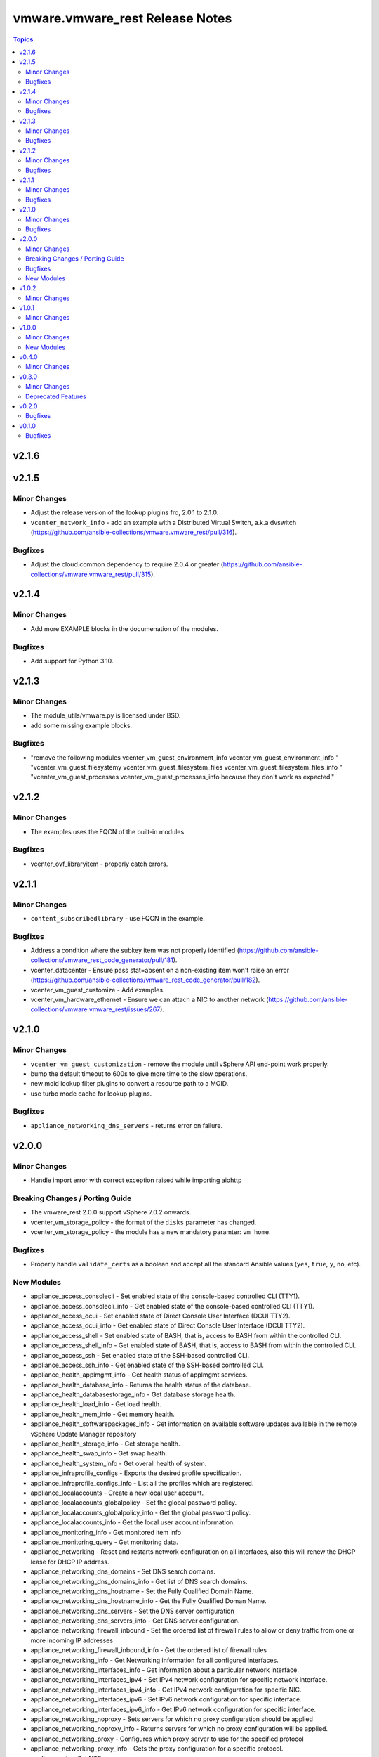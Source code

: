================================
vmware.vmware_rest Release Notes
================================

.. contents:: Topics


v2.1.6
======

v2.1.5
======

Minor Changes
-------------

- Adjust the release version of the lookup plugins fro, 2.0.1 to 2.1.0.
- ``vcenter_network_info`` - add an example with a Distributed Virtual Switch, a.k.a dvswitch (https://github.com/ansible-collections/vmware.vmware_rest/pull/316).

Bugfixes
--------

- Adjust the cloud.common dependency to require 2.0.4 or greater (https://github.com/ansible-collections/vmware.vmware_rest/pull/315).

v2.1.4
======

Minor Changes
-------------

- Add more EXAMPLE blocks in the documenation of the modules.

Bugfixes
--------

- Add support for Python 3.10.

v2.1.3
======

Minor Changes
-------------

- The module_utils/vmware.py is licensed under BSD.
- add some missing example blocks.

Bugfixes
--------

- "remove the following modules vcenter_vm_guest_environment_info vcenter_vm_guest_environment_info " "vcenter_vm_guest_filesystemy vcenter_vm_guest_filesystem_files vcenter_vm_guest_filesystem_files_info " "vcenter_vm_guest_processes vcenter_vm_guest_processes_info because they don't work as expected."

v2.1.2
======

Minor Changes
-------------

- The examples uses the FQCN of the built-in modules

Bugfixes
--------

- vcenter_ovf_libraryitem - properly catch errors.

v2.1.1
======

Minor Changes
-------------

- ``content_subscribedlibrary`` - use FQCN in the example.

Bugfixes
--------

- Address a condition where the subkey item was not properly identified (https://github.com/ansible-collections/vmware_rest_code_generator/pull/181).
- vcenter_datacenter - Ensure pass stat=absent on a non-existing item won't raise an error (https://github.com/ansible-collections/vmware_rest_code_generator/pull/182).
- vcenter_vm_guest_customize - Add examples.
- vcenter_vm_hardware_ethernet - Ensure we can attach a NIC to another network (https://github.com/ansible-collections/vmware.vmware_rest/issues/267).

v2.1.0
======

Minor Changes
-------------

- ``vcenter_vm_guest_customization`` - remove the module until vSphere API end-point work properly.
- bump the default timeout to 600s to give more time to the slow operations.
- new moid lookup filter plugins to convert a resource path to a MOID.
- use turbo mode cache for lookup plugins.

Bugfixes
--------

- ``appliance_networking_dns_servers`` - returns error on failure.

v2.0.0
======

Minor Changes
-------------

- Handle import error with correct exception raised while importing aiohttp

Breaking Changes / Porting Guide
--------------------------------

- The vmware_rest 2.0.0 support vSphere 7.0.2 onwards.
- vcenter_vm_storage_policy - the format of the ``disks`` parameter has changed.
- vcenter_vm_storage_policy - the module has a new mandatory paramter: ``vm_home``.

Bugfixes
--------

- Properly handle ``validate_certs`` as a boolean and accept all the standard Ansible values (``yes``, ``true``, ``y``, ``no``, etc).

New Modules
-----------

- appliance_access_consolecli - Set enabled state of the console-based controlled CLI (TTY1).
- appliance_access_consolecli_info - Get enabled state of the console-based controlled CLI (TTY1).
- appliance_access_dcui - Set enabled state of Direct Console User Interface (DCUI TTY2).
- appliance_access_dcui_info - Get enabled state of Direct Console User Interface (DCUI TTY2).
- appliance_access_shell - Set enabled state of BASH, that is, access to BASH from within the controlled CLI.
- appliance_access_shell_info - Get enabled state of BASH, that is, access to BASH from within the controlled CLI.
- appliance_access_ssh - Set enabled state of the SSH-based controlled CLI.
- appliance_access_ssh_info - Get enabled state of the SSH-based controlled CLI.
- appliance_health_applmgmt_info - Get health status of applmgmt services.
- appliance_health_database_info - Returns the health status of the database.
- appliance_health_databasestorage_info - Get database storage health.
- appliance_health_load_info - Get load health.
- appliance_health_mem_info - Get memory health.
- appliance_health_softwarepackages_info - Get information on available software updates available in the remote vSphere Update Manager repository
- appliance_health_storage_info - Get storage health.
- appliance_health_swap_info - Get swap health.
- appliance_health_system_info - Get overall health of system.
- appliance_infraprofile_configs - Exports the desired profile specification.
- appliance_infraprofile_configs_info - List all the profiles which are registered.
- appliance_localaccounts - Create a new local user account.
- appliance_localaccounts_globalpolicy - Set the global password policy.
- appliance_localaccounts_globalpolicy_info - Get the global password policy.
- appliance_localaccounts_info - Get the local user account information.
- appliance_monitoring_info - Get monitored item info
- appliance_monitoring_query - Get monitoring data.
- appliance_networking - Reset and restarts network configuration on all interfaces, also this will renew the DHCP lease for DHCP IP address.
- appliance_networking_dns_domains - Set DNS search domains.
- appliance_networking_dns_domains_info - Get list of DNS search domains.
- appliance_networking_dns_hostname - Set the Fully Qualified Domain Name.
- appliance_networking_dns_hostname_info - Get the Fully Qualified Doman Name.
- appliance_networking_dns_servers - Set the DNS server configuration
- appliance_networking_dns_servers_info - Get DNS server configuration.
- appliance_networking_firewall_inbound - Set the ordered list of firewall rules to allow or deny traffic from one or more incoming IP addresses
- appliance_networking_firewall_inbound_info - Get the ordered list of firewall rules
- appliance_networking_info - Get Networking information for all configured interfaces.
- appliance_networking_interfaces_info - Get information about a particular network interface.
- appliance_networking_interfaces_ipv4 - Set IPv4 network configuration for specific network interface.
- appliance_networking_interfaces_ipv4_info - Get IPv4 network configuration for specific NIC.
- appliance_networking_interfaces_ipv6 - Set IPv6 network configuration for specific interface.
- appliance_networking_interfaces_ipv6_info - Get IPv6 network configuration for specific interface.
- appliance_networking_noproxy - Sets servers for which no proxy configuration should be applied
- appliance_networking_noproxy_info - Returns servers for which no proxy configuration will be applied.
- appliance_networking_proxy - Configures which proxy server to use for the specified protocol
- appliance_networking_proxy_info - Gets the proxy configuration for a specific protocol.
- appliance_ntp - Set NTP servers
- appliance_ntp_info - Get the NTP configuration status
- appliance_services - Restarts a service
- appliance_services_info - Returns the state of a service.
- appliance_shutdown - Cancel pending shutdown action.
- appliance_shutdown_info - Get details about the pending shutdown action.
- appliance_system_globalfips - Enable/Disable Global FIPS mode for the appliance
- appliance_system_globalfips_info - Get current appliance FIPS settings.
- appliance_system_storage - Resize all partitions to 100 percent of disk size.
- appliance_system_storage_info - Get disk to partition mapping.
- appliance_system_time_info - Get system time.
- appliance_system_time_timezone - Set time zone.
- appliance_system_time_timezone_info - Get time zone.
- appliance_system_version_info - Get the version.
- appliance_timesync - Set time synchronization mode.
- appliance_timesync_info - Get time synchronization mode.
- appliance_update_info - Gets the current status of the appliance update.
- appliance_vmon_service - Lists details of services managed by vMon.
- appliance_vmon_service_info - Returns the state of a service.
- content_configuration - Updates the configuration
- content_configuration_info - Retrieves the current configuration values.
- content_library_item_info - Returns the {@link ItemModel} with the given identifier.
- content_locallibrary - Creates a new local library.
- content_locallibrary_info - Returns a given local library.
- content_subscribedlibrary - Creates a new subscribed library
- content_subscribedlibrary_info - Returns a given subscribed library.
- vcenter_ovf_libraryitem - Creates a library item in content library from a virtual machine or virtual appliance
- vcenter_vm_guest_environment_info - Reads a single environment variable from the guest operating system
- vcenter_vm_guest_filesystem - Initiates an operation to transfer a file to or from the guest
- vcenter_vm_guest_filesystem_directories - Creates a directory in the guest operating system
- vcenter_vm_guest_filesystem_files - Creates a temporary file
- vcenter_vm_guest_filesystem_files_info - Returns information about a file or directory in the guest
- vcenter_vm_guest_operations_info - Get information about the guest operation status.
- vcenter_vm_guest_processes - Starts a program in the guest operating system
- vcenter_vm_guest_processes_info - Returns the status of a process running in the guest operating system, including those started by {@link Processes#create} that may have recently completed

v1.0.2
======

Minor Changes
-------------

- vcenter_resourcepool - add example in documentation.
- vcenter_resourcepool_info - add example in documentation.

v1.0.1
======

Minor Changes
-------------

- Ensure the shellcheck sanity test pass

v1.0.0
======

Minor Changes
-------------

- documentation - clarify that we don't have any required parameters.
- vcenter_host_connect - remove the module, use ``vcenter_host``
- vcenter_host_disconnect - remove the module, use ``vcenter_host``
- vcenter_storage_policies - remove vcenter_storage_policies
- vcenter_storage_policies_compliance_vm_info - remove the module
- vcenter_storage_policies_entities_compliance_info - remove the module
- vcenter_storage_policies_vm_info - remove the module

New Modules
-----------

- vcenter_cluster_info - Collect the information associated with the vCenter clusters
- vcenter_datacenter - Manage the datacenter of a vCenter
- vcenter_datacenter_info - Collect the information associated with the vCenter datacenters
- vcenter_datastore_info - Collect the information associated with the vCenter datastores
- vcenter_folder_info - Collect the information associated with the vCenter folders
- vcenter_host - Manage the host of a vCenter
- vcenter_host_info - Collect the information associated with the vCenter hosts
- vcenter_network_info - Collect the information associated with the vCenter networks
- vcenter_resourcepool - Manage the resourcepool of a vCenter
- vcenter_resourcepool_info - Collect the information associated with the vCenter resourcepools
- vcenter_storage_policies_info - Collect the information associated with the vCenter storage policiess
- vcenter_vm - Manage the vm of a vCenter
- vcenter_vm_guest_identity_info - Collect the guest identity information
- vcenter_vm_guest_localfilesystem_info - Collect the guest localfilesystem information
- vcenter_vm_guest_networking_info - Collect the guest networking information
- vcenter_vm_guest_networking_interfaces_info - Collect the guest networking interfaces information
- vcenter_vm_guest_networking_routes_info - Collect the guest networking routes information
- vcenter_vm_hardware - Manage the hardware of a VM
- vcenter_vm_hardware_adapter_sata - Manage the SATA adapter of a VM
- vcenter_vm_hardware_adapter_sata_info - Collect the SATA adapter information from a VM
- vcenter_vm_hardware_adapter_scsi - Manage the SCSI adapter of a VM
- vcenter_vm_hardware_adapter_scsi_info - Collect the SCSI adapter information from a VM
- vcenter_vm_hardware_boot - Manage the boot of a VM
- vcenter_vm_hardware_boot_device - Manage the boot device of a VM
- vcenter_vm_hardware_boot_device_info - Collect the boot device information from a VM
- vcenter_vm_hardware_boot_info - Collect the boot information from a VM
- vcenter_vm_hardware_cdrom - Manage the cdrom of a VM
- vcenter_vm_hardware_cdrom_info - Collect the cdrom information from a VM
- vcenter_vm_hardware_cpu - Manage the cpu of a VM
- vcenter_vm_hardware_cpu_info - Collect the cpu information from a VM
- vcenter_vm_hardware_disk - Manage the disk of a VM
- vcenter_vm_hardware_disk_info - Collect the disk information from a VM
- vcenter_vm_hardware_ethernet - Manage the ethernet of a VM
- vcenter_vm_hardware_ethernet_info - Collect the ethernet information from a VM
- vcenter_vm_hardware_floppy - Manage the floppy of a VM
- vcenter_vm_hardware_floppy_info - Collect the floppy information from a VM
- vcenter_vm_hardware_info - Manage the info of a VM
- vcenter_vm_hardware_memory - Manage the memory of a VM
- vcenter_vm_hardware_memory_info - Collect the memory information from a VM
- vcenter_vm_hardware_parallel - Manage the parallel of a VM
- vcenter_vm_hardware_parallel_info - Collect the parallel information from a VM
- vcenter_vm_hardware_serial - Manage the serial of a VM
- vcenter_vm_hardware_serial_info - Collect the serial information from a VM
- vcenter_vm_info - Collect the  information from a VM
- vcenter_vm_libraryitem_info - Collect the libraryitem  information from a VM
- vcenter_vm_power - Manage the power of a VM
- vcenter_vm_power_info - Collect the power  information from a VM
- vcenter_vm_storage_policy - Manage the storage policy of a VM
- vcenter_vm_storage_policy_compliance_info - Collect the storage policy compliance  information from a VM
- vcenter_vm_storage_policy_info - Collect the storage policy  information from a VM
- vcenter_vm_tools - Manage the tools of a VM
- vcenter_vm_tools_info - Collect the tools  information from a VM

v0.4.0
======

Minor Changes
-------------

- The format of the output of the Modules is now documented in the RETURN block.
- vcenter_rest_log_file - this optional parameter can be used to point on the log file where all the HTTP interaction will be record.

v0.3.0
======

Minor Changes
-------------

- Better documentation
- The module RETURN sections are now defined.
- vcenter_resourcepool - new module
- vcenter_resourcepool_info - new module
- vcenter_storage_policies - new module
- vcenter_storage_policies_compliance_vm_info - new module
- vcenter_storage_policies_entities_compliance_info - new module
- vcenter_storage_policies_info - new module
- vcenter_storage_policies_vm_info - new module

Deprecated Features
-------------------

- vcenter_vm_storage_policy_compliance - drop the module, it returns 404 error.
- vcenter_vm_tools - remove the ``upgrade`` state.
- vcenter_vm_tools_installer - remove the module from the collection.

v0.2.0
======

Bugfixes
--------

- Improve the documentation of the modules
- minor_changes - drop vcenter_vm_compute_policies_info because the API is flagged as Technology Preview
- minor_changes - drop vcenter_vm_console_tickets because the API is flagged as Technology Preview
- minor_changes - drop vcenter_vm_guest_power and keep vcenter_vm_power which provides the same features

v0.1.0
======

Bugfixes
--------

- Fix logic in vmware_cis_category_info module.
